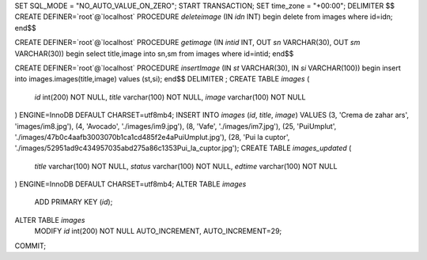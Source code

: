 SET SQL_MODE = "NO_AUTO_VALUE_ON_ZERO";
START TRANSACTION;
SET time_zone = "+00:00";
DELIMITER $$
CREATE DEFINER=`root`@`localhost` PROCEDURE `deleteimage` (IN `idn` INT)  begin 
delete from images where id=idn;
end$$

CREATE DEFINER=`root`@`localhost` PROCEDURE `getimage` (IN `intid` INT, OUT `sn` VARCHAR(30), OUT `sm` VARCHAR(30))  begin
select title,image
into sn,sm
from images
where id=intid;
end$$

CREATE DEFINER=`root`@`localhost` PROCEDURE `insertImage` (IN `st` VARCHAR(30), IN `si` VARCHAR(100))  begin 
insert into images.images(title,image) values (st,si);
end$$
DELIMITER ;
CREATE TABLE `images` (
  `id` int(200) NOT NULL,
  `title` varchar(100) NOT NULL,
  `image` varchar(100) NOT NULL
) ENGINE=InnoDB DEFAULT CHARSET=utf8mb4;
INSERT INTO `images` (`id`, `title`, `image`) VALUES
(3, 'Crema de zahar ars', 'images/im8.jpg'),
(4, 'Avocado', './images/im9.jpg'),
(8, 'Vafe', './images/im7.jpg'),
(25, 'PuiUmplut', './images/47b0c4aafb3003070b1ca1cd485f2e4aPuiUmplut.jpg'),
(28, 'Pui la cuptor', './images/52951ad9c434957035abd275a86c1353Pui_la_cuptor.jpg');
CREATE TABLE `images_updated` (
  `title` varchar(100) NOT NULL,
  `status` varchar(100) NOT NULL,
  `edtime` varchar(100) NOT NULL
) ENGINE=InnoDB DEFAULT CHARSET=utf8mb4;
ALTER TABLE `images`
  ADD PRIMARY KEY (`id`);
ALTER TABLE `images`
  MODIFY `id` int(200) NOT NULL AUTO_INCREMENT, AUTO_INCREMENT=29;
COMMIT;
